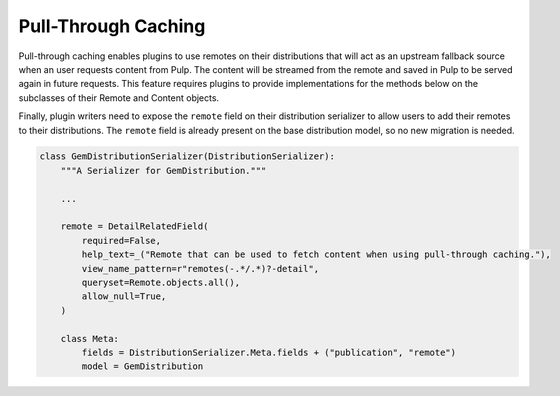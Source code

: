 Pull-Through Caching
====================

Pull-through caching enables plugins to use remotes on their distributions that will act as an
upstream fallback source when an user requests content from Pulp. The content will be streamed from
the remote and saved in Pulp to be served again in future requests. This feature requires plugins to
provide implementations for the methods below on the subclasses of their Remote and Content objects.

.. automethod:: pulpcore.app.models.Remote::get_remote_artifact_url

.. automethod:: pulpcore.app.models.Remote::get_remote_artifact_content_type

.. automethod:: pulpcore.app.models.Content::init_from_artifact_and_relative_path

Finally, plugin writers need to expose the ``remote`` field on their distribution serializer to allow
users to add their remotes to their distributions. The ``remote`` field is already present on the base
distribution model, so no new migration is needed.

.. code-block:: python

    class GemDistributionSerializer(DistributionSerializer):
        """A Serializer for GemDistribution."""

        ...

        remote = DetailRelatedField(
            required=False,
            help_text=_("Remote that can be used to fetch content when using pull-through caching."),
            view_name_pattern=r"remotes(-.*/.*)?-detail",
            queryset=Remote.objects.all(),
            allow_null=True,
        )

        class Meta:
            fields = DistributionSerializer.Meta.fields + ("publication", "remote")
            model = GemDistribution
